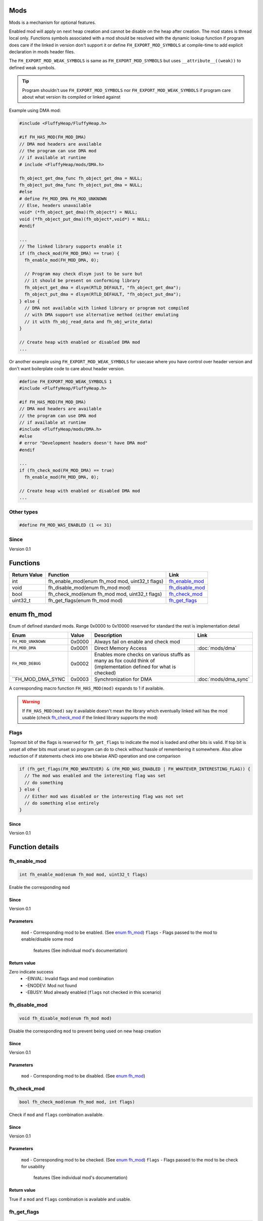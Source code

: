 Mods
####

Mods is a mechanism for optional features.

Enabled mod will apply on next heap creation and
cannot be disable on the heap after creation. The
mod states is thread local only. Functions symbols
associated with a mod should be resolved with the
dynamic lookup function if program does care if
the linked in version don't support it or define
``FH_EXPORT_MOD_SYMBOLS`` at compile-time to add
explicit declaration in mods header files.

The ``FH_EXPORT_MOD_WEAK_SYMBOLS`` is same as
``FH_EXPORT_MOD_SYMBOLS`` but uses ``__attribute__((weak))``
to defined weak symbols.

.. tip::
   Program shouldn't use ``FH_EXPORT_MOD_SYMBOLS`` nor ``FH_EXPORT_MOD_WEAK_SYMBOLS``
   if program care about what version its compiled or linked against

Example using DMA mod:

.. code-block:: c

   #include <FluffyHeap/FluffyHeap.h>
   
   #if FH_HAS_MOD(FH_MOD_DMA)
   // DMA mod headers are available
   // the program can use DMA mod
   // if available at runtime
   # include <FluffyHeap/mods/DMA.h>
   
   fh_object_get_dma_func fh_object_get_dma = NULL;
   fh_object_put_dma_func fh_object_put_dma = NULL;
   #else
   # define FH_MOD_DMA FH_MOD_UNKNOWN
   // Else, headers unavailable
   void* (*fh_object_get_dma)(fh_object*) = NULL;
   void (*fh_object_put_dma)(fh_object*,void*) = NULL;
   #endif
   
   ...
   // The linked library supports enable it
   if (fh_check_mod(FH_MOD_DMA) == true) {
     fh_enable_mod(FH_MOD_DMA, 0);
     
     // Program may check dlsym just to be sure but
     // it should be present on conforming library
     fh_object_get_dma = dlsym(RTLD_DEFAULT, "fh_object_get_dma");
     fh_object_put_dma = dlsym(RTLD_DEFAULT, "fh_object_put_dma");
   } else {
     // DMA not available with linked library or program not compiled
     // with DMA support use alternative method (either emulating
     // it with fh_obj_read_data and fh_obj_write_data)
   }
   
   // Create heap with enabled or disabled DMA mod
   ...

Or another example using ``FH_EXPORT_MOD_WEAK_SYMBOLS`` for usecase
where you have control over header version and don't want boilerplate
code to care about header version. 

.. code-block:: c

   #define FH_EXPORT_MOD_WEAK_SYMBOLS 1
   #include <FluffyHeap/FluffyHeap.h>
   
   #if FH_HAS_MOD(FH_MOD_DMA)
   // DMA mod headers are available
   // the program can use DMA mod
   // if available at runtime
   #include <FluffyHeap/mods/DMA.h>
   #else
   # error "Development headers doesn't have DMA mod"
   #endif
   
   ...
   if (fh_check_mod(FH_MOD_DMA) == true)
     fh_enable_mod(FH_MOD_DMA, 0);
   
   // Create heap with enabled or disabled DMA mod
   ...

Other types
***********
.. code-block:: c

   #define FH_MOD_WAS_ENABLED (1 << 31)

Since
*****
Version 0.1

Functions
#########
+--------------+------------------------------------------------+-------------------+
| Return Value | Function                                       | Link              |
+==============+================================================+===================+
| int          | fh_enable_mod(enum fh_mod mod, uint32_t flags) | `fh_enable_mod`_  |
+--------------+------------------------------------------------+-------------------+
| void         | fh_disable_mod(enum fh_mod mod)                | `fh_disable_mod`_ |
+--------------+------------------------------------------------+-------------------+
| bool         | fh_check_mod(enum fh_mod mod, uint32_t flags)  | `fh_check_mod`_   |
+--------------+------------------------------------------------+-------------------+
| uint32_t     | fh_get_flags(enum fh_mod mod)                  | `fh_get_flags`_   |
+--------------+------------------------------------------------+-------------------+

enum fh_mod
###########
Enum of defined standard mods. Range 0x0000 to 0x10000
reserved for standard the rest is implementation detail

+--------------------+--------+------------------------------------------------------------------------------------------------------------------+----------------------+
| Enum               | Value  | Description                                                                                                      | Link                 |
+====================+========+==================================================================================================================+======================+
| ``FH_MOD_UNKNOWN`` | 0x0000 | Always fail on enable and check mod                                                                              |                      |
+--------------------+--------+------------------------------------------------------------------------------------------------------------------+----------------------+
| ``FH_MOD_DMA``     | 0x0001 | Direct Memory Access                                                                                             | :doc:`mods/dma`      |
+--------------------+--------+------------------------------------------------------------------------------------------------------------------+----------------------+
| ``FH_MOD_DEBUG``   | 0x0002 | Enables more checks on various stuffs as many as fox could think of (implementation defined for what is checked) |                      |
+--------------------+--------+------------------------------------------------------------------------------------------------------------------+----------------------+
| ``FH_MOD_DMA_SYNC  | 0x0003 | Synchronization for DMA                                                                                          | :doc:`mods/dma_sync` |
+--------------------+--------+------------------------------------------------------------------------------------------------------------------+----------------------+

A corresponding macro function ``FH_HAS_MOD(mod)`` expands to 1 if available.

.. warning::
   If ``FH_HAS_MOD(mod)`` say it available doesn't mean the library which eventually
   linked will has the mod usable (check `fh_check_mod`_ if the linked library
   supports the mod)

Flags
*****
Topmost bit of the flags is reserved for ``fh_get_flags`` to indicate
the mod is loaded and other bits is valid. If top bit is unset all other
bits must unset so program can do to check without hassle of
remembering it somewhere. Also allow reduction of if statements
check into one bitwise AND operation and one comparison

.. code-block:: c

   if (fh_get_flags(FH_MOD_WHATEVER) & (FH_MOD_WAS_ENABLED | FH_WHATEVER_INTERESTING_FLAG)) {
     // The mod was enabled and the interesting flag was set
     // do something
   } else {
     // Either mod was disabled or the interesting flag was not set
     // do something else entirely
   }

Since
=====
Version 0.1

Function details
################

fh_enable_mod
*************
.. code-block:: c

   int fh_enable_mod(enum fh_mod mod, uint32_t flags)

Enable the corresponding ``mod``

Since
=====
Version 0.1

Parameters
==========
  ``mod`` - Corresponding mod to be enabled. (See `enum fh_mod`_)
  ``flags`` - Flags passed to the mod to enable/disable some mod
              features (See individual mod's documentation)

Return value
============
Zero indicate success
 * -EINVAL: Invalid flags and mod combination
 * -ENODEV: Mod not found
 * -EBUSY: Mod already enabled (``flags`` not checked in this scenario)

fh_disable_mod
**************
.. code-block:: c

   void fh_disable_mod(enum fh_mod mod)

Disable the corresponding ``mod`` to prevent being used on new heap creation

Since
=====
Version 0.1

Parameters
==========
  ``mod`` - Corresponding mod to be disabled. (See `enum fh_mod`_)

fh_check_mod
************
.. code-block:: c

   bool fh_check_mod(enum fh_mod mod, int flags)

Check if ``mod`` and ``flags`` combination available.

Since
=====
Version 0.1

Parameters
==========
  ``mod`` - Corresponding mod to be checked. (See `enum fh_mod`_)
  ``flags`` - Flags passed to the mod to be check for usability
              features (See individual mod's documentation)

Return value
============
True if a ``mod`` and ``flags`` combination is available and usable.

fh_get_flags
************
.. code-block:: c

   uint32_t fh_get_flags(enum fh_mod mod)

Gets flag which was set during fh_enable_mod call

Since
=====
Version 0.1

Parameters
==========
  ``mod`` - Corresponding mod to be checked. (See `enum fh_mod`_)

Return value
============
The requested flags (check top most bit to see the flags is valid)
